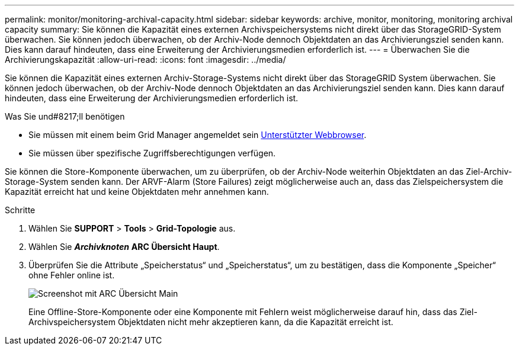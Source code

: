 ---
permalink: monitor/monitoring-archival-capacity.html 
sidebar: sidebar 
keywords: archive, monitor, monitoring, monitoring archival capacity 
summary: Sie können die Kapazität eines externen Archivspeichersystems nicht direkt über das StorageGRID-System überwachen. Sie können jedoch überwachen, ob der Archiv-Node dennoch Objektdaten an das Archivierungsziel senden kann. Dies kann darauf hindeuten, dass eine Erweiterung der Archivierungsmedien erforderlich ist. 
---
= Überwachen Sie die Archivierungskapazität
:allow-uri-read: 
:icons: font
:imagesdir: ../media/


[role="lead"]
Sie können die Kapazität eines externen Archiv-Storage-Systems nicht direkt über das StorageGRID System überwachen. Sie können jedoch überwachen, ob der Archiv-Node dennoch Objektdaten an das Archivierungsziel senden kann. Dies kann darauf hindeuten, dass eine Erweiterung der Archivierungsmedien erforderlich ist.

.Was Sie und#8217;ll benötigen
* Sie müssen mit einem beim Grid Manager angemeldet sein xref:../admin/web-browser-requirements.adoc[Unterstützter Webbrowser].
* Sie müssen über spezifische Zugriffsberechtigungen verfügen.


Sie können die Store-Komponente überwachen, um zu überprüfen, ob der Archiv-Node weiterhin Objektdaten an das Ziel-Archiv-Storage-System senden kann. Der ARVF-Alarm (Store Failures) zeigt möglicherweise auch an, dass das Zielspeichersystem die Kapazität erreicht hat und keine Objektdaten mehr annehmen kann.

.Schritte
. Wählen Sie *SUPPORT* > *Tools* > *Grid-Topologie* aus.
. Wählen Sie *_Archivknoten_* *ARC** Übersicht** Haupt*.
. Überprüfen Sie die Attribute „Speicherstatus“ und „Speicherstatus“, um zu bestätigen, dass die Komponente „Speicher“ ohne Fehler online ist.
+
image::../media/store_status_attribute.gif[Screenshot mit ARC Übersicht Main]

+
Eine Offline-Store-Komponente oder eine Komponente mit Fehlern weist möglicherweise darauf hin, dass das Ziel-Archivspeichersystem Objektdaten nicht mehr akzeptieren kann, da die Kapazität erreicht ist.



